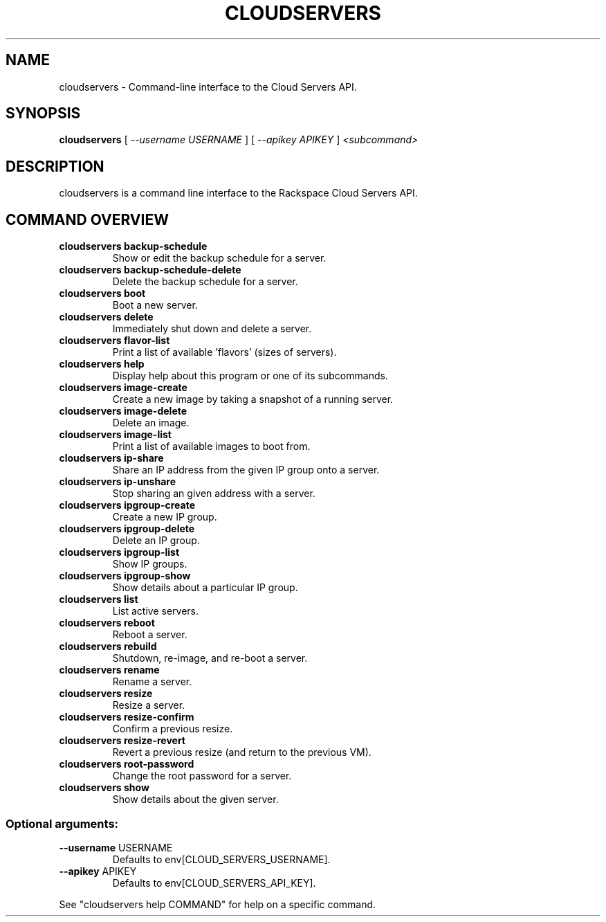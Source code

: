 .TH CLOUDSERVERS "1" "March 2010" "cloudservers" "User Commands"
.SH NAME
cloudservers \- Command-line interface to the Cloud Servers API.
.SH SYNOPSIS
.B "cloudservers"
[
.I \-\-username USERNAME
]
[
.I \-\-apikey APIKEY
]
.I <subcommand>
.SH DESCRIPTION
cloudservers is a command line interface to the Rackspace Cloud Servers
API.
.PP
.SH COMMAND OVERVIEW
.TP
.B "cloudservers backup\-schedule"
Show or edit the backup schedule for a server.
.TP
.B "cloudservers backup\-schedule\-delete"
Delete the backup schedule for a server.
.TP
.B "cloudservers boot"
Boot a new server.
.TP
.B "cloudservers delete"
Immediately shut down and delete a server.
.TP
.B "cloudservers flavor\-list"
Print a list of available 'flavors' (sizes of
servers).
.TP
.B "cloudservers help"
Display help about this program or one of its subcommands.
.TP
.B "cloudservers image\-create"
Create a new image by taking a snapshot of a running server.
.TP
.B "cloudservers image\-delete"
Delete an image.
.TP
.B "cloudservers image\-list"
Print a list of available images to boot from.
.TP
.B "cloudservers ip\-share"
Share an IP address from the given IP group onto a server.
.TP
.B "cloudservers ip\-unshare"
Stop sharing an given address with a server.
.TP
.B "cloudservers ipgroup\-create"
Create a new IP group.
.TP
.B "cloudservers ipgroup\-delete"
Delete an IP group.
.TP
.B "cloudservers ipgroup\-list"
Show IP groups.
.TP
.B "cloudservers ipgroup\-show"
Show details about a particular IP group.
.TP
.B "cloudservers list"
List active servers.
.TP
.B "cloudservers reboot"
Reboot a server.
.TP
.B "cloudservers rebuild"
Shutdown, re\-image, and re\-boot a server.
.TP
.B "cloudservers rename"
Rename a server.
.TP
.B "cloudservers resize"
Resize a server.
.TP
.B "cloudservers resize\-confirm"
Confirm a previous resize.
.TP
.B "cloudservers resize\-revert"
Revert a previous resize (and return to the previous VM).
.TP
.B "cloudservers root\-password"
Change the root password for a server.
.TP
.B "cloudservers show"
Show details about the given server.
.SS "Optional arguments:"
.TP
\fB\-\-username\fR USERNAME
Defaults to env[CLOUD_SERVERS_USERNAME].
.TP
\fB\-\-apikey\fR APIKEY
Defaults to env[CLOUD_SERVERS_API_KEY].
.PP
See "cloudservers help COMMAND" for help on a specific command.
.PP
